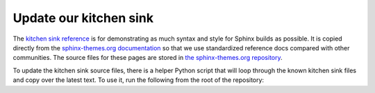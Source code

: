 Update our kitchen sink
=======================

The `kitchen sink reference <../../examples/kitchen-sink/index.rst>`__ is for demonstrating as much syntax and style for Sphinx builds as possible.
It is copied directly from the `sphinx-themes.org documentation <https://sphinx-themes.org/>`__ so that we use standardized reference docs compared with other communities.
The source files for these pages are stored in `the sphinx-themes.org repository <https://github.com/sphinx-themes/sphinx-themes.org/raw/master/sample-docs/kitchen-sink/>`__.

To update the kitchen sink source files, there is a helper Python script that will loop through the known kitchen sink files and copy over the latest text.
To use it, run the following from the root of the repository:
